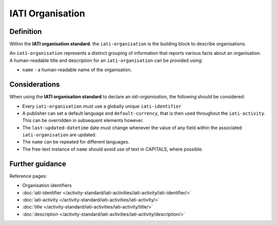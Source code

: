 IATI Organisation
=================

Definition
----------
Within the **IATI organisation standard**. the ``iati-organisation`` is the building block to describe organisations.

| An ``iati-organisation`` represents a distinct grouping of information that reports various facts about an organisation.

| A human-readable title and description for an ``iati-organisation`` can be provided using:

* ``name`` - a human-readable name of the organisation.


Considerations
--------------
When using the **IATI organisation standard** to declare an *iati-organisation*, the following should be considered:

* Every ``iati-organisation`` must use a globally unique ``iati-identifier``

* A publisher can set a default language and ``default-currency``, that is then used throughout the ``iati-activity``.  This can be overridden in subsequent elements however.

* The ``last-updated-datetime`` date must change whenever the value of any field within the associated ``iati-organisation`` are updated.

* The ``name`` can be repeated for different languages.  

* The free-text instance of ``name`` should avoid use of text in CAPITALS, where possible. 

Further guidance
----------------

Reference pages:

* Organisation identifiers
* :doc:`iati-identifier </activity-standard/iati-activities/iati-activity/iati-identifier/>`
* :doc:`iati-activity </activity-standard/iati-activities/iati-activity/>`
* :doc:`title </activity-standard/iati-activities/iati-activity/title/>`
* :doc:`description </activity-standard/iati-activities/iati-activity/description/>`
